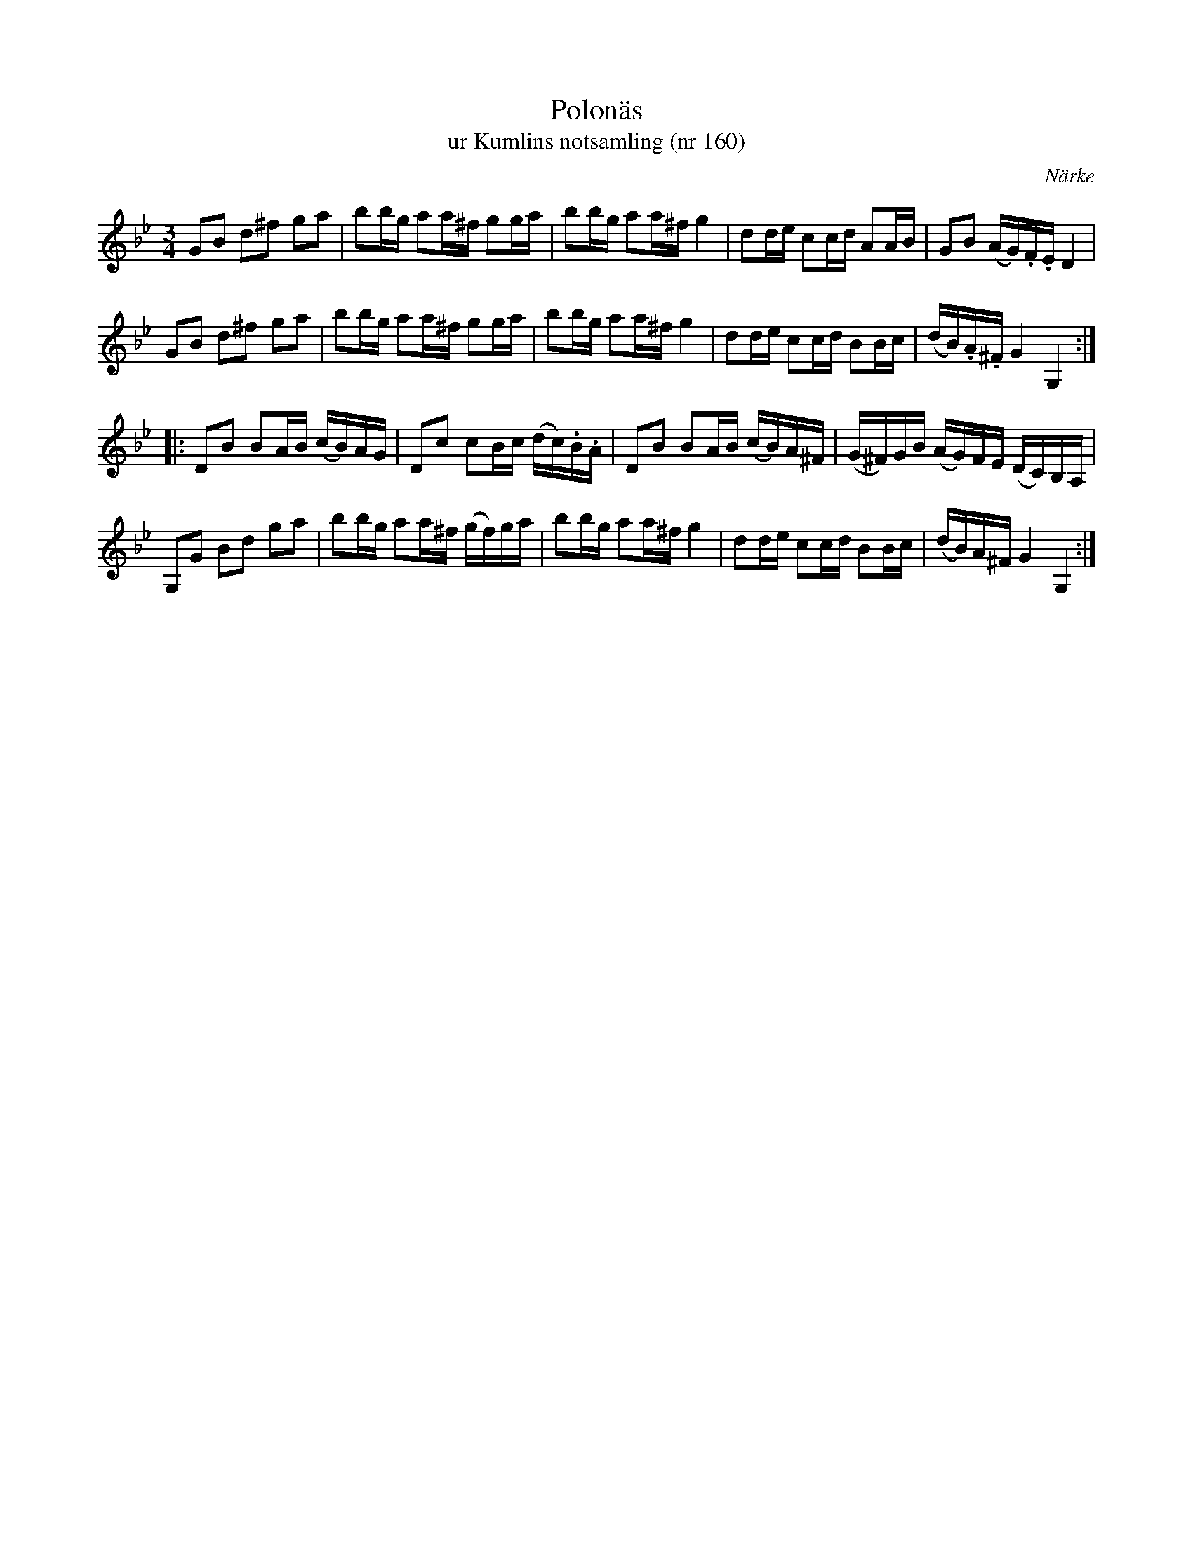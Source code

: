 %%abc-charset utf-8

X:160
T:Polonäs
T:ur Kumlins notsamling (nr 160)
B:Kumlins notsamling, nr 160
B:FMK - katalog Ma4 bild 36
O:Närke
R:Slängpolska
Z:Nils Liberg
N:"Polskan ingår i en handskrift i Sörmlands spelmansförbunds arkiv. Den har noterats av folkskolläraren P.A. Appelqvist i Stigtomta (pdf, se låt 39) och härstammar från 1830-40-talet. Polskan ingår i '50 låtar från Sörmland', arr. av Olof Andersson."
N:Se även +
M:3/4
L:1/16
K:Gm
G2B2 d2^f2 g2a2 | b2bg a2a^f g2ga | b2bg a2a^f g4 | d2de c2cd A2AB | G2B2 (AG).F.E D4 | 
G2B2 d2^f2 g2a2 | b2bg a2a^f g2ga | b2bg a2a^f g4 | d2de c2cd B2Bc | (dB).A.^F G4 G,4 :: 
D2B2 B2AB (cB)AG | D2c2 c2Bc (dc).B.A | D2B2 B2AB (cB)A^F | (G^F)GB (AG)FE (DC)B,A, | 
G,2G2 B2d2 g2a2 | b2bg a2a^f (gf)ga | b2bg a2a^f g4 | d2de c2cd B2Bc | (dB)A^F G4 G,4 :|

